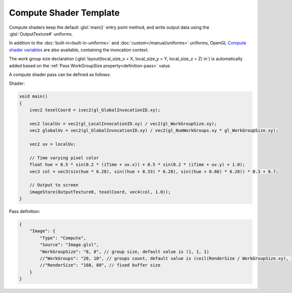 Compute Shader Template
=======================

Compute shaders keep the default :glsl:`main()` entry point method, and write output data using the :glsl:`OutputTexture#` uniforms.

In addition to the :doc:`built-in<built-in-uniforms>` and :doc:`custom</manual/uniforms>` uniforms, OpenGL `Compute shader variables <https://www.khronos.org/opengl/wiki/Compute_Shader#Inputs>`_ are also available, containing the invocation context.

The work group size declaration (:glsl:`layout(local_size_x = X, local_size_y = Y, local_size_z = Z) in`) is automatically added based on the :ref:`Pass WorkGroupSize property<definition-pass>` value.

A compute shader pass can be defined as follows:

Shader:

.. code-block:: glsl

    void main()
    {
        ivec2 texelCoord = ivec2(gl_GlobalInvocationID.xy);

        vec2 localUv = vec2(gl_LocalInvocationID.xy) / vec2(gl_WorkGroupSize.xy);
        vec2 globalUv = vec2(gl_GlobalInvocationID.xy) / vec2(gl_NumWorkGroups.xy * gl_WorkGroupSize.xy);

        vec2 uv = localUv;

        // Time varying pixel color
        float hue = 0.5 * sin(0.2 * (iTime + uv.x)) + 0.5 * sin(0.2 * (iTime + uv.y) + 1.0);
        vec3 col = vec3(sin(hue * 6.28), sin((hue + 0.33) * 6.28), sin((hue + 0.66) * 6.28)) * 0.3 + 0.7;

        // Output to screen
        imageStore(OutputTexture0, texelCoord, vec4(col, 1.0));
    }

Pass definition:

.. code-block:: json

    {
        "Image": {
            "Type": "Compute",
            "Source": "Image.glsl",
            "WorkGroupSize": "8, 8", // group size, default value is (1, 1, 1)
            //"WorkGroups": "20, 10", // groups count, default value is (ceil(RenderSize / WorkGroupSize.xy), 1)
            //"RenderSize": "160, 80", // fixed buffer size
        }
    }
